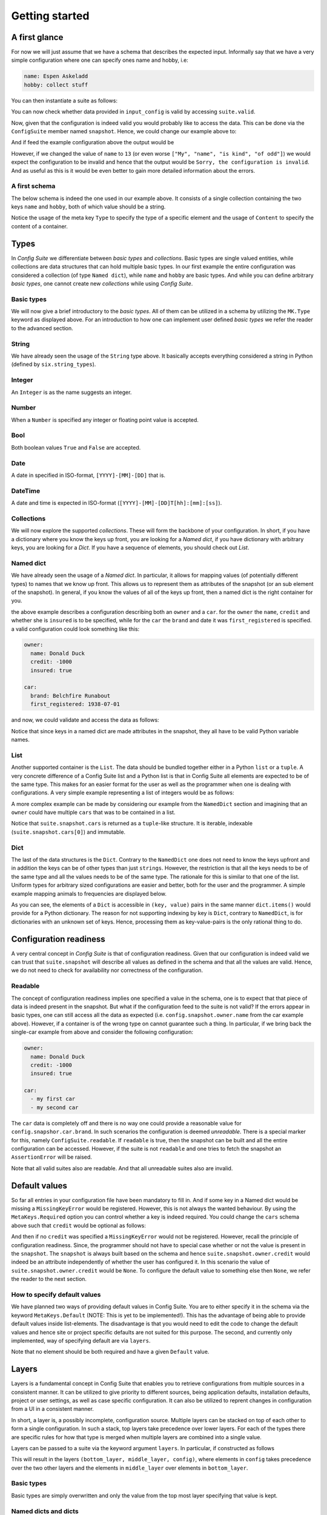 Getting started
===============

A first glance
--------------

For now we will just assume that we have a schema that describes the expected
input. Informally say that we have a very simple configuration where one can
specify ones name and hobby, i.e:

.. code-block:: yaml

    name: Espen Askeladd
    hobby: collect stuff

You can then instantiate a suite as follows:

.. testsetup:: [getting_started]

    from configsuite import types
    from configsuite import MetaKeys as MK

    schema = {
        MK.Type: types.NamedDict,
        MK.Content: {
            "name": {MK.Type: types.String},
            "hobby": {MK.Type: types.String},
        }
    }

    import yaml

    input_config = yaml.safe_load("""
    name: Espen Askeladd
    hobby: collect stuff
    """)

.. testcode:: [getting_started]

    # ... configuration is loaded into 'input_config' ...

    import configsuite

    suite = configsuite.ConfigSuite(input_config, schema)

You can now check whether data provided in ``input_config`` is valid by accessing
``suite.valid``.

.. testcode:: [getting_started]

    if suite.valid:
        print("Congratulations! The config is valid.")
    else:
        print("Sorry, the configuration is invalid.")

.. testoutput:: [getting_started]
    :hide:

    Congratulations! The config is valid.

Now, given that the configuration is indeed valid you would probably like to
access the data. This can be done via the ``ConfigSuite`` member named
``snapshot``. Hence, we could change our example above to:

.. testcode:: [getting_started]

    if suite.valid:
        msg = "Congratulations {name}! The config is valid. Go {hobby}."
        msg = msg.format(
            name=suite.snapshot.name,
            hobby=suite.snapshot.hobby,
        )
        print(msg)
    else:
        print("Sorry, the configuration is invalid.")

And if feed the example configuration above the output would be

.. testoutput:: [getting_started]

    Congratulations Espen Askeladd! The config is valid. Go collect stuff.

However, if we changed the value of ``name`` to ``13`` (or even worse ``["My", "name", "is kind", "of odd"]``) we would expect the configuration to be invalid and hence that the output would be ``Sorry, the configuration is invalid``. And as useful as this is it would be even better to gain more detailed information about the errors.

.. testsetup:: [getting_started]

    import configsuite
    import yaml

    invalid_input_config = yaml.safe_load("""
    name: Espen Askeladd
    hobby: 13
    """)

    invalid_suite = configsuite.ConfigSuite(invalid_input_config, schema)

.. doctest:: [getting_started]

    >>> print(invalid_suite.errors)
    (InvalidTypeError(msg=Is x a string is false on input '13', key_path=('hobby',), layer=None),)

.. testcode:: [getting_started]

    if suite.valid:
        msg = "Congratulations {name}! The config is valid. Go {hobby}."
        msg = msg.format(
            name=suite.snapshot.name,
            hobby=suite.snapshot.hobby,
        )
        print(msg)

    else:
        print("Sorry, the configuration is invalid.")
        print(suite.errors)

.. testoutput:: [getting_started]

    Congratulations Espen Askeladd! The config is valid. Go collect stuff.


A first schema
~~~~~~~~~~~~~~

The below schema is indeed the one used in our example above. It consists of a
single collection containing the two keys ``name`` and ``hobby``, both of which
value should be a string.

.. testcode:: [first_schema]

    from configsuite import types
    from configsuite import MetaKeys as MK

    schema = {
        MK.Type: types.NamedDict,
        MK.Content: {
            "name": {MK.Type: types.String},
            "hobby": {MK.Type: types.String},
        }
    }

Notice the usage of the meta key ``Type`` to specify the type of a specific
element and the usage of ``Content`` to specify the content of a container.

Types
-----

In *Config Suite* we differentiate between *basic types* and *collections*.
Basic types are single valued entities, while collections are data structures
that can hold multiple basic types. In our first example the entire
configuration was considered a collection (of type ``Named dict``), while ``name``
and ``hobby`` are basic types. And while you can define arbitrary *basic types*,
one cannot create new *collections* while using *Config Suite*.

Basic types
~~~~~~~~~~~

We will now give a brief introductory to the *basic types*. All of them can be
utilized in a schema by utilizing the ``MK.Type`` keyword as displayed above.
For an introduction to how one can implement user defined *basic types* we
refer the reader to the advanced section.

String
~~~~~~
We have already seen the usage of the ``String`` type above. It basically accepts
everything considered a string in Python (defined by ``six.string_types``).

Integer
~~~~~~~
An ``Integer`` is as the name suggests an integer.

Number
~~~~~~
When a ``Number`` is specified any integer or floating point value is accepted.

Bool
~~~~
Both boolean values ``True`` and ``False`` are accepted.

Date
~~~~
A date in specified in ISO-format, ``[YYYY]-[MM]-[DD]`` that is.

DateTime
~~~~~~~~
A date and time is expected in ISO-format (``[YYYY]-[MM]-[DD]T[hh]:[mm]:[ss]``).

Collections
~~~~~~~~~~~
We will now explore the supported *collections*. These will form the backbone
of your configuration. In short, if you have a dictionary where you know the keys
up front, you are looking for a *Named dict*, if you have dictionary with
arbitrary keys, you are looking for a *Dict*. If you have a sequence of elements,
you should check out *List*.

Named dict
~~~~~~~~~~
We have already seen the usage of a *Named dict*. In particular, it allows for
mapping values (of potentially different types) to names that we know up front.
This allows us to represent them as attributes of the snapshot (or an sub
element of the snapshot). In general, if you know the values of all of the keys
up front, then a named dict is the right container for you.

.. testcode:: [nameddict]

    from configsuite import types
    from configsuite import MetaKeys as MK

    schema = {
        MK.Type: types.NamedDict,
        MK.Content: {
            "owner": {
                MK.Type: types.NamedDict,
                MK.Content: {
                    "name": {MK.Type: types.String},
                    "credit": {MK.Type: types.Number},
                    "insured": {MK.Type: types.Bool},
                },
            },
            "car": {
                MK.Type: types.NamedDict,
                MK.Content: {
                    "brand": {MK.Type: types.String},
                    "first_registered": {MK.Type: types.Date}
                },
            },
        },
    }

the above example describes a configuration describing both an ``owner`` and a
``car``. for the ``owner`` the ``name``, ``credit`` and whether she is ``insured`` is to
be specified, while for the ``car`` the ``brand`` and date it was
``first_registered`` is specified. a valid configuration could look something
like this:

.. code-block:: yaml

    owner:
      name: Donald Duck
      credit: -1000
      insured: true

    car:
      brand: Belchfire Runabout
      first_registered: 1938-07-01

and now, we could validate and access the data as follows:

.. testsetup:: [nameddict]

    import yaml
    input_config = yaml.safe_load("""
    owner:
      name: Donald Duck
      credit: -1000
      insured: true

    car:
      brand: Belchfire Runabout
      first_registered: 1938-07-01
    """)


.. testcode:: [nameddict]

    # ... configuration is loaded into 'input_config' ...

    import configsuite

    suite = configsuite.ConfigSuite(input_config, schema)

    if suite.valid:
        print("name of owner is {}".format(
            suite.snapshot.owner.name
        ))
        print("car was first registered {}".format(
            suite.snapshot.car.first_registered
        ))

.. testoutput:: [nameddict]

    name of owner is Donald Duck
    car was first registered 1938-07-01

Notice that since keys in a named dict are made attributes in the snapshot,
they all have to be valid Python variable names.

List
~~~~
Another supported container is the ``List``. The data should be bundled together
either in a Python ``list`` or a ``tuple``. A very concrete difference of a Config
Suite list and a Python list is that in Config Suite all elements are expected
to be of the same type. This makes for an easier format for the user as well as
the programmer when one is dealing with configurations. A very simple example
representing a list of integers would be as follows:

.. testcode:: [list]

    import configsuite
    from configsuite import types
    from configsuite import MetaKeys as MK

    schema = {
        MK.Type: types.List,
        MK.Content: {
            MK.Item: {
                MK.Type: types.Integer,
            },
        },
    }

    config = [1, 1, 2, 3, 5, 7, 13]

    suite = configsuite.ConfigSuite(config, schema)

    if suite.valid:
        for idx, value in enumerate(suite.snapshot):
            print("config[{}] is {}".format(idx, value))

.. testoutput:: [list]

    config[0] is 1
    config[1] is 1
    config[2] is 2
    config[3] is 3
    config[4] is 5
    config[5] is 7
    config[6] is 13

A more complex example can be made by considering our example from the
``NamedDict`` section and imagining that an ``owner`` could have multiple ``cars``
that was to be contained in a list.

.. testcode:: [list_complex]

    import datetime

    import configsuite
    from configsuite import types
    from configsuite import MetaKeys as MK

    schema = {
        MK.Type: types.NamedDict,
        MK.Content: {
            "owner": {
                MK.Type: types.NamedDict,
                MK.Content: {
                    "name": {MK.Type: types.String},
                    "credit": {MK.Type: types.Number},
                    "insured": {MK.Type: types.Bool},
                },
            },
            "cars": {
                MK.Type: types.List,
                MK.Content: {
                    MK.Item: {
                        MK.Type: types.NamedDict,
                        MK.Content: {
                            "brand": {MK.Type: types.String},
                            "first_registered": {MK.Type: types.Date}
                        },
                    },
                },
            },
        },
    }

    config = {
        "owner": {
          "name": "Donald Duck",
          "credit": -1000,
          "insured": True,
        },
        "cars": [
            {
              "brand": "Belchfire Runabout",
              "first_registered": datetime.date(1938, 7, 1),
            },
            {
              "brand": "Duckworth",
              "first_registered": datetime.date(1987, 9, 18),
            },
        ]
    }

    suite = configsuite.ConfigSuite(config, schema)

    if suite.valid:
        print("name of owner is {}".format(suite.snapshot.owner.name))
        for car in suite.snapshot.cars:
            print("- {}".format(car.brand))

.. testoutput:: [list_complex]

    name of owner is Donald Duck
    - Belchfire Runabout
    - Duckworth

Notice that ``suite.snapshot.cars`` is returned as a ``tuple``-like structure. It
is iterable, indexable (``suite.snapshot.cars[0]``) and immutable.

Dict
~~~~
The last of the data structures is the ``Dict``. Contrary to the ``NamedDict`` one
does not need to know the keys upfront and in addition the keys can be of other
types than just ``strings``. However, the restriction is that all the keys needs
to be of the same type and all the values needs to be of the same type. The
rationale for this is similar to that one of the list. Uniform types for
arbitrary sized configurations are easier and better, both for the user and the
programmer. A simple example mapping animals to frequencies are displayed below.

.. testcode:: [dict]
    :pyversion: >= 3.6

    import configsuite
    from configsuite import types
    from configsuite import MetaKeys as MK

    schema = {
        MK.Type: types.Dict,
        MK.Content: {
            MK.Key: {MK.Type: types.String},
            MK.Value: {MK.Type: types.Integer},
        },
    }

    config = {
        "donkey": 16,
        "horse": 28,
        "monkey": 13,
    }

    suite = configsuite.ConfigSuite(config, schema)
    assert suite.valid

    for animal, frequency in suite.snapshot:
        print("{} was observed {} times".format(animal, frequency))

.. testoutput:: [dict]

    donkey was observed 16 times
    horse was observed 28 times
    monkey was observed 13 times

As you can see, the elements of a ``Dict`` is accessible in ``(key, value)`` pairs
in the same manner ``dict.items()`` would provide for a Python dictionary. The
reason for not supporting indexing by key is ``Dict``, contrary to ``NamedDict``,
is for dictionaries with an unknown set of keys. Hence, processing them as
key-value-pairs is the only rational thing to do.

Configuration readiness
-----------------------

A very central concept in *Config Suite* is that of configuration readiness.
Given that our configuration is indeed valid we can trust that
``suite.snapshot`` will describe all values as defined in the schema and that
all the values are valid. Hence, we do not need to check for availability nor
correctness of the configuration.

Readable
~~~~~~~~
The concept of configuration readiness implies one specified a value in the
schema, one is to expect that that piece of data is indeed present in the
snapshot. But what if the configuration feed to the suite is not valid? If the
errors appear in basic types, one can still access all the data as expected
(i.e. ``config.snapshot.owner.name`` from the car example above).  However, if
a container is of the wrong type on cannot guarantee such a thing.  In
particular, if we bring back the single-car example from above and consider the
following configuration:

.. code-block:: yaml

    owner:
      name: Donald Duck
      credit: -1000
      insured: true

    car:
      - my first car
      - my second car

.. testcode:: [nameddict]
    :hide:

    unreadable_input = yaml.safe_load("""
    owner:
      name: Donald Duck
      credit: -1000
      insured: true

    car:
      - my first car
      - my second car
    """)

    unreadable_suite = configsuite.ConfigSuite(unreadable_input, schema)
    assert not unreadable_suite.readable

    try:
        unreadable_suite.snapshot.owner
    except AssertionError as err:
        pass
    else:
        raise Exception("Missing exception")


The ``car`` data is completely off and there is no way one could provide a
reasonable value for ``config.snapshor.car.brand``. In such scenarios the
configuration is deemed *unreadable*. There is a special marker for this,
namely ``ConfigSuite.readable``. If ``readable`` is true, then the snapshot can be
built and all the entire configuration can be accessed. However, if the suite
is not ``readable`` and one tries to fetch the snapshot an ``AssertionError`` will
be raised.

Note that all valid suites also are readable. And that all unreadable suites
also are invalid.

Default values
-----------------------------

So far all entries in your configuration file have been mandatory to fill in.
And if some key in a Named dict would be missing a ``MissingKeyError`` would be
registered. However, this is not always the wanted behaviour. By using the
``MetaKeys.Required`` option you can control whether a key is indeed required.
You could change the ``cars`` schema above such that ``credit`` would be optional
as follows:

.. testcode:: [default_values]

    from configsuite import types
    from configsuite import MetaKeys as MK

    schema = {
        MK.Type: types.NamedDict,
        MK.Content: {
            "owner": {
                MK.Type: types.NamedDict,
                MK.Content: {
                    "name": {MK.Type: types.String},
                    "credit": {
                        MK.Type: types.Number,
                        MK.Required: False,
                    },
                    "insured": {MK.Type: types.Bool},
                },
            },
            "cars": {
                MK.Type: types.List,
                MK.Content: {
                    MK.Item: {
                        MK.Type: types.NamedDict,
                        MK.Content: {
                            "brand": {MK.Type: types.String},
                            "first_registered": {MK.Type: types.Date}
                        },
                    },
                },
            },
        },
    }

And then if no ``credit`` was specified a ``MissingKeyError`` would not be
registered. However, recall the principle of configuration readiness. Since,
the programmer should not have to special case whether or not the value is
present in the ``snapshot``. The ``snapshot`` is always built based on the schema
and hence ``suite.snapshot.owner.credit`` would indeed be an attribute
independently of whether the user has configured it. In this scenario the value
of ``suite.snapshot.owner.credit`` would be ``None``. To configure the default
value to something else then ``None``, we refer the reader to the next section.

How to specify default values
~~~~~~~~~~~~~~~~~~~~~~~~~~~~~
We have planned two ways of providing default values in Config Suite. You are
to either specify it in the schema via the keyword ``MetaKeys.Default`` (NOTE:
This is yet to be implemented!). This has the advantage of being able to provide default
values inside list-elements. The disadvantage is that you would need to edit
the code to change the default values and hence site or project specific
defaults are not suited for this purpose. The second, and currently only
implemented, way of specifying default are via ``layers``.

Note that no element should be both required and have a given ``Default`` value.

Layers
------

Layers is a fundamental concept in Config Suite that enables you to retrieve
configurations from multiple sources in a consistent manner. It can be utilized
to give priority to different sources, being application defaults, installation
defaults, project or user settings, as well as case specific configuration. It
can also be utilized to reprent changes in configuration from a UI in a
consistent manner.

In short, a layer is, a possibly incomplete, configuration source. Multiple
layers can be stacked on top of each other to form a single configuration. In
such a stack, top layers take precedence over lower layers. For each of the
types there are specific rules for how that type is merged when multiple layers
are combined into a single value.

Layers can be passed to a suite via the keyword argument ``layers``. In
particular, if constructed as follows

.. testcode:: [layers]

    import configsuite
    from configsuite import MetaKeys as MK
    from configsuite import types

    schema = {
        MK.Type: types.NamedDict,
        MK.Content: {
            "a": {MK.Type: types.Integer},
            "b": {MK.Type: types.Integer},
            "c": {MK.Type: types.Integer},
        }
    }

    config = { "a": 0 }
    middle_layer = { "a": 1, "b": 1 }
    bottom_layer = { "a": 2, "b": 2, "c": 2}

    suite = configsuite.ConfigSuite(
        config,
        schema,
        layers=(bottom_layer, middle_layer),
    )

    print(suite.valid)
    print(suite.snapshot.a)
    print(suite.snapshot.b)
    print(suite.snapshot.c)

.. testoutput:: [layers]

    True
    0
    1
    2

This will result in the layers ``(bottom_layer, middle_layer, config)``, where
elements in ``config`` takes precedence over the two other layers and the
elements in ``middle_layer`` over elements in ``bottom_layer``.

Basic types
~~~~~~~~~~~
Basic types are simply overwritten and only the value from the top most layer
specifying that value is kept.

Named dicts and dicts
~~~~~~~~~~~~~~~~~~~~~
Named dicts and dicts are by default joined in an update kind of fashion. All
the values are joined recursively, key by key. This implies that for the
``cars``-example with the following layers:

.. code-block:: yaml

    # Lower level
    owner:
      name: Donald Duck
      credit: 100

.. code-block:: yaml

    # Upper level
    owner:
      name: Scrooge McDuck
      insured: True

would result in the following after being merged:

.. code-block:: yaml

    # Merged configuration
    owner:
      name: Scrooge McDuck
      credit: 100
      insured: True

Lists
~~~~~
Lists are by default appended, with the top layer elements appearing after
lower levels. If we again lock at the ``cars``-example:

.. code-block:: yaml

    # Lower level
    cars:
      -
        brand: Belchfire Runabout
        first_registered: 1938-7-1
      -
        brand: Duckworth
        first_registered: 1987-9-18

.. code-block:: yaml

    # Upper level
    cars:
      -
        brand: Troll
        first_registered: 1956-11-6

would result in the following after being merged:

.. code-block:: yaml

    # Merged configuration
    cars:
      -
        brand: Belchfire Runabout
        first_registered: 1938-7-1
      -
        brand: Duckworth
        first_registered: 1987-9-18
      -
        brand: Troll
        first_registered: 1956-11-6

Documentation generation
------------------------

Currently *Config Suite* have rather limited functionality for generating
documentation. This is to be improved in the future. Currently, you can pass
your schema to ``configsuite.docs.generate`` and it will generate documentation
as `reStructuredText <http://docutils.sourceforge.net/rst.html>`_.

Validators
----------

Validators enables validation beyond the type validation. As a first example,
let us say that you have a value in your configuration that should only contain
characters from the alphabet and spaces. This would be a quite natural
validation of the ``name`` field in our first example.

First, you need to write a function that validates the requirements above and
returns its result as a boolean.

.. testcode:: [validators]

    import configsuite


    @configsuite.validator_msg("Is x a valid name")
    def _is_name(name):
        return all(char.isalpha() or char.isspace() for char in name)

Notice the decorator ``validator_msg``. This adds a statement regarding the
purpose of the validator to the validator and a statement regarding the result
of the validation to the returned result. These messages are used both if a validator
fails to register errors as well as to generate documentation. In particular:

.. testcode:: [validators]

    print(_is_name.msg)
    print(_is_name("1234").msg)
    print(_is_name("My Name").msg)

.. testoutput:: [validators]

    Is x a valid name
    Is x a valid name is false on input '1234'
    Is x a valid name is true on input 'My Name'

Afterwards, you can add this to your schema as follows:

.. testcode:: [validators]

    from configsuite import types
    from configsuite import MetaKeys as MK

    schema = {
        MK.Type: types.NamedDict,
        MK.Content: {
            "name": {
                MK.Type: types.String,
                MK.ElementValidators: (_is_name,),
            },
            "hobby": {MK.Type: types.String},
        }
    }

Notice that we do not have to check that the input is a string. This is because
type validation is always carried out first and the validator is only applied
if the type validation succeeded.

Transformations
---------------

Transformations enables changing the data in the merged configuration before it
is validated and the snapshot becomes accessible. A simple example of this is
that you would like to support scientific notation for numbers in your
configuration files. This is a well-known short coming of *PyYAML*. In
particular, you would like the ``cars`` example to support the following:

.. code-block:: yaml

    owner:
      name: Donald Duck
      credit: 1e10
      insured: true
    cars: []

However, loading the above from a ``yml``-file would yield the following data:

.. testcode:: [transformations]

    config = {
        "owner": {
          "name": "Donald Duck",
          "credit": "1e10",
          "insured": True,
        },
        "cars": [],
    }

Note that the value of ``credit`` is a string. However, it is easy to write a
transformer for this purpose.

.. testcode:: [transformations]

    import configsuite


    _num_convert_msg = "Tries to convert input to a float"
    @configsuite.transformation_msg(_num_convert_msg)
    def _to_float(num):
        return float(num)

And now, we can insert this into the schema as follows:

.. testcode:: [transformations]

    from configsuite import types
    from configsuite import MetaKeys as MK

    schema = {
        MK.Type: types.NamedDict,
        MK.Content: {
            "owner": {
                MK.Type: types.NamedDict,
                MK.Content: {
                    "name": {MK.Type: types.String},
                    "credit": {
                        MK.Type: types.Number,
                        MK.Required: False,
                        MK.Transformation: _to_float,
                    },
                    "insured": {MK.Type: types.Bool},
                },
            },
            "cars": {
                MK.Type: types.List,
                MK.Content: {
                    MK.Item: {
                        MK.Type: types.NamedDict,
                        MK.Content: {
                            "brand": {MK.Type: types.String},
                            "first_registered": {MK.Type: types.Date}
                        },
                    },
                },
            },
        },
    }

Last, we observe that

.. testcode:: [transformations]

    suite = configsuite.ConfigSuite(
        config,
        schema,
    )

    print(suite.valid)
    print(suite.snapshot.owner.credit)

.. testoutput:: [transformations]

    True
    10000000000.0

As a final note about transformations it should be said that currently *Config
Suite* does not validate readability in between transformations. This implies
that if a transformations has the capability of changing the data type of a
collection, then the promise of the transformations being provided with data of
the correct type is only true as long as the transformations preserve this
while being applied.
